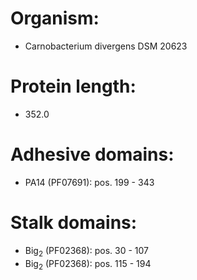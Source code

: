 * Organism:
- Carnobacterium divergens DSM 20623
* Protein length:
- 352.0
* Adhesive domains:
- PA14 (PF07691): pos. 199 - 343
* Stalk domains:
- Big_2 (PF02368): pos. 30 - 107
- Big_2 (PF02368): pos. 115 - 194

